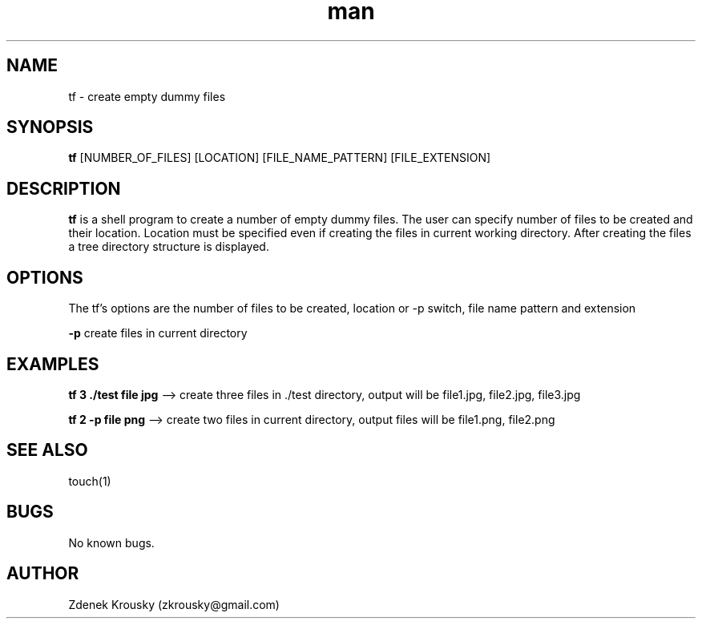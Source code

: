 .\" Manpage for tf.
.\" Contact zkrousky@gmail.com to correct errors or typos.
.TH man 1 "02 Nov 2018" "1.0" "manpage for tf"
.SH NAME
tf \- create empty dummy files
.SH SYNOPSIS
.B "tf"
[NUMBER_OF_FILES] [LOCATION] [FILE_NAME_PATTERN] [FILE_EXTENSION]
.SH DESCRIPTION
.B "tf"
is a shell program to create a number of empty dummy files. The user can specify number of files to be created and
their location.  Location must be specified even if creating the files in
current working directory. After creating  the files a tree directory structure is displayed.
.SH OPTIONS
The tf's options are the number of files to be created, location or -p switch, file name pattern and extension

.B "-p"
create files in current directory
.SH EXAMPLES
.B "tf 3 ./test file jpg"
--> create three files in ./test directory, output will be file1.jpg, file2.jpg, file3.jpg

.B "tf 2 -p file png"
--> create two files in current directory, output files will be file1.png, file2.png
.SH SEE ALSO
touch(1)
.SH BUGS
No known bugs.
.SH AUTHOR
Zdenek Krousky (zkrousky@gmail.com)

